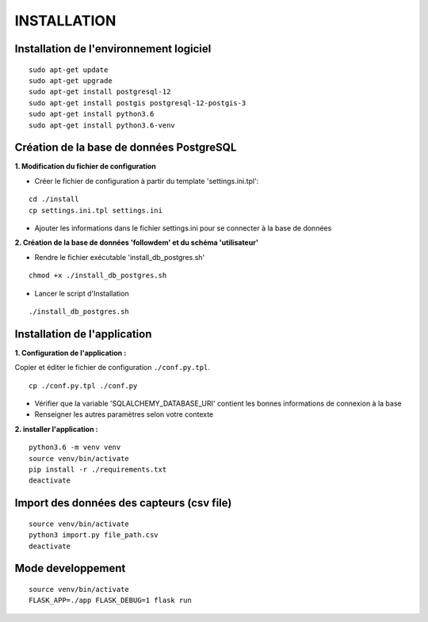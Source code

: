 ============
INSTALLATION
============
.. image:: http://geonature.fr/img/logo-pne.jpg
    :target: http://www.ecrins-parcnational.fr



Installation de l'environnement logiciel
=========================================

::

    sudo apt-get update
    sudo apt-get upgrade
    sudo apt-get install postgresql-12
    sudo apt-get install postgis postgresql-12-postgis-3
    sudo apt-get install python3.6
    sudo apt-get install python3.6-venv



Création de la base de données PostgreSQL
=========================================

**1. Modification du fichier de configuration**

* Créer le fichier de configuration à partir du template 'settings.ini.tpl':

::

  cd ./install
  cp settings.ini.tpl settings.ini


* Ajouter les informations dans le fichier settings.ini pour se connecter à la base de données 



**2. Création de la base de données 'followdem' et du schéma 'utilisateur'**


* Rendre le fichier exécutable 'install_db_postgres.sh'

::

    chmod +x ./install_db_postgres.sh


* Lancer le script d'Installation

::

    ./install_db_postgres.sh



Installation de l'application
=========================================

**1. Configuration de l'application :**

Copier et éditer le fichier de configuration ``./conf.py.tpl``.

::

 cp ./conf.py.tpl ./conf.py

- Vérifier que la variable 'SQLALCHEMY_DATABASE_URI' contient les bonnes informations de connexion à la base
- Renseigner les autres paramètres selon votre contexte


**2. installer l'application :**


::

  python3.6 -m venv venv
  source venv/bin/activate
  pip install -r ./requirements.txt
  deactivate


Import des données des capteurs (csv file)
=========================================

::

    source venv/bin/activate
    python3 import.py file_path.csv
    deactivate


Mode developpement
=========================================

::

    source venv/bin/activate
    FLASK_APP=./app FLASK_DEBUG=1 flask run
